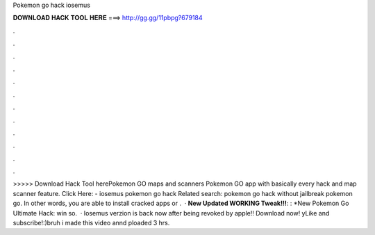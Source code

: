 Pokemon go hack iosemus

𝐃𝐎𝐖𝐍𝐋𝐎𝐀𝐃 𝐇𝐀𝐂𝐊 𝐓𝐎𝐎𝐋 𝐇𝐄𝐑𝐄 ===> http://gg.gg/11pbpg?679184

.

.

.

.

.

.

.

.

.

.

.

.

>>>>> Download Hack Tool herePokemon GO maps and scanners Pokemon GO app with basically every hack and map scanner feature. Click Here:  - iosemus pokemon go hack Related search: pokemon go hack without jailbreak pokemon go. In other words, you are able to install cracked apps or .  · **New Updated WORKING Tweak!!!**: : *New Pokemon Go Ultimate Hack:  win so.  · Iosemus verzion is back now after being revoked by apple!! Download now! yLike and subscribe!:)bruh i made this video annd ploaded 3 hrs.